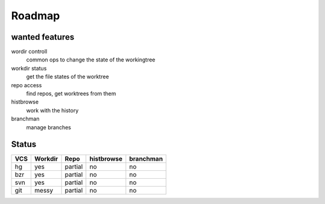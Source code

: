 ===================
Roadmap
===================

wanted features
---------------

wordir controll
  common ops to change the state of the workingtree
workdir status
  get the file states of the worktree
repo access
  find repos, get worktrees from them
histbrowse
  work with the history
branchman
  manage branches



Status
--------

======== ======= ======= ========== =========
VCS      Workdir Repo    histbrowse branchman
======== ======= ======= ========== =========
hg       yes     partial no         no
bzr      yes     partial no         no
svn      yes     partial no         no
git      messy   partial no         no
======== ======= ======= ========== =========


